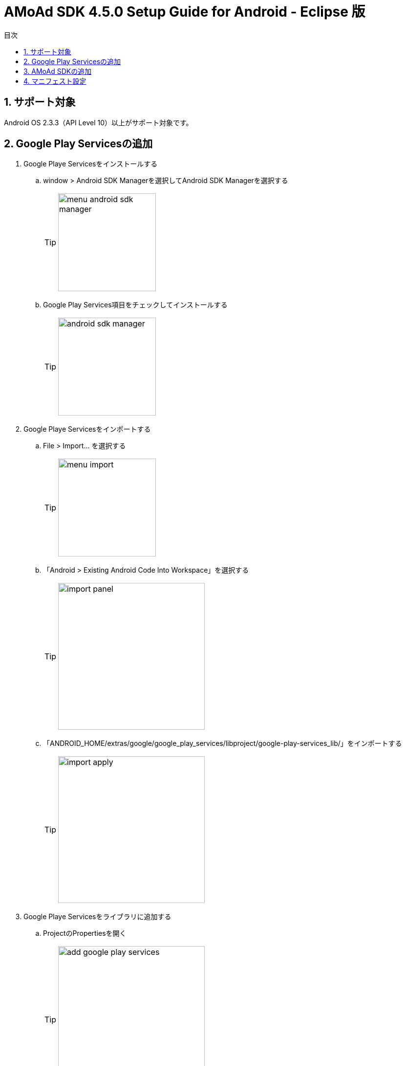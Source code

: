 :Version: 4.5.0
:toc: macro
:toc-title: 目次
:toclevels: 4

= AMoAd SDK {version} Setup Guide for Android - Eclipse 版

toc::[]

:numbered:
:sectnums:

== サポート対象
Android OS 2.3.3（API Level 10）以上がサポート対象です。

== Google Play Servicesの追加

. Google Playe Servicesをインストールする
.. window > Android SDK Managerを選択してAndroid SDK Managerを選択する
[TIP]
image:images/menu_android_sdk_manager.png[width="200px"]
.. Google Play Services項目をチェックしてインストールする
[TIP]
image:images/android_sdk_manager.png[width="200px"]

. Google Playe Servicesをインポートする
.. File > Import... を選択する
[TIP]
image:images/menu_import.png[width="200px"]
.. 「Android > Existing Android Code Into Workspace」を選択する
[TIP]
image:images/import_panel.png[width="300px"]
.. 「ANDROID_HOME/extras/google/google_play_services/libproject/google-play-services_lib/」をインポートする
[TIP]
image:images/import_apply.png[width="300px"]

. Google Playe Servicesをライブラリに追加する
.. ProjectのPropertiesを開く
[TIP]
image:images/add_google_play_services.png[width="300px"]
.. 「add」ボタンをクリックして「google-play-services_lib」を選択する
.. 「ok」ボタンをクリックする


== AMoAd SDKの追加
Project Navigatorを開き、Modulesフォルダ以下のファイルをすべてコピーする +
1.「Modules/AMoAd.jar」を「project/lib/」にコピーする +
2.「Modules/images/」フォルダ以下の画像ファイルを「project/res/drawable-mdpi/」にコピーする
[TIP]
image:images/add_jar.png[width="250px"]

== マニフェスト設定

. <uses-permission android:name="android.permission.INTERNET"/>を追加する

. <meta-data ... />を追加する

[source, xml]
----
<?xml version="1.0" encoding="utf-8"?>
<manifest ...>
    ...
    <uses-permission android:name="android.permission.INTERNET" />
    ...
    <application ...>
        ...
        <meta-data
            android:name="com.google.android.gms.version"
            android:value="@integer/google_play_services_version" />

        ...
    </application>
</manifest>
----
